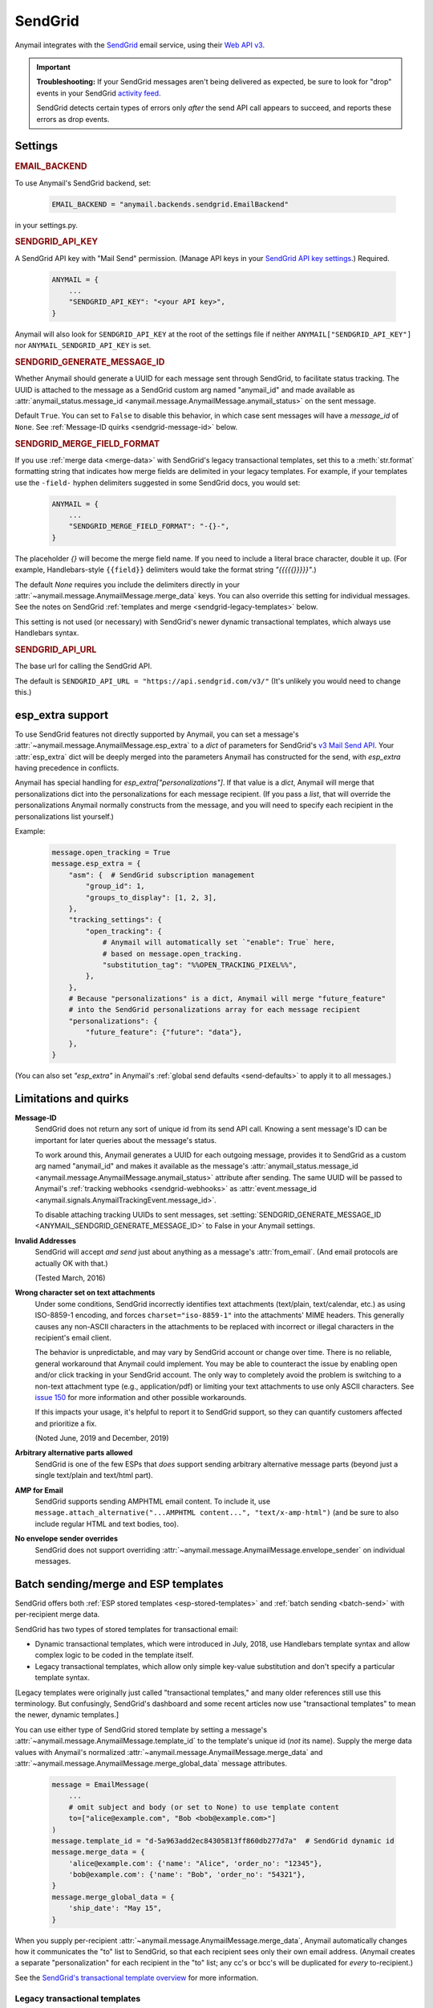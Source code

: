 .. _sendgrid-backend:

SendGrid
========

Anymail integrates with the `SendGrid`_ email service, using their `Web API v3`_.

.. important::

    **Troubleshooting:**
    If your SendGrid messages aren't being delivered as expected, be sure to look for
    "drop" events in your SendGrid `activity feed`_.

    SendGrid detects certain types of errors only *after* the send API call appears
    to succeed, and reports these errors as drop events.

.. _SendGrid: https://sendgrid.com/
.. _Web API v3: https://sendgrid.com/docs/API_Reference/Web_API_v3/Mail/index.html
.. _activity feed: https://app.sendgrid.com/email_activity?events=drops


Settings
--------


.. rubric:: EMAIL_BACKEND

To use Anymail's SendGrid backend, set:

  .. code-block:: python

      EMAIL_BACKEND = "anymail.backends.sendgrid.EmailBackend"

in your settings.py.


.. setting:: ANYMAIL_SENDGRID_API_KEY

.. rubric:: SENDGRID_API_KEY

A SendGrid API key with "Mail Send" permission.
(Manage API keys in your `SendGrid API key settings`_.)
Required.

  .. code-block:: python

      ANYMAIL = {
          ...
          "SENDGRID_API_KEY": "<your API key>",
      }

Anymail will also look for ``SENDGRID_API_KEY`` at the
root of the settings file if neither ``ANYMAIL["SENDGRID_API_KEY"]``
nor ``ANYMAIL_SENDGRID_API_KEY`` is set.

.. _SendGrid API key settings: https://app.sendgrid.com/settings/api_keys


.. setting:: ANYMAIL_SENDGRID_GENERATE_MESSAGE_ID

.. rubric:: SENDGRID_GENERATE_MESSAGE_ID

Whether Anymail should generate a UUID for each message sent through SendGrid,
to facilitate status tracking. The UUID is attached to the message as a
SendGrid custom arg named "anymail_id" and made available as
:attr:`anymail_status.message_id <anymail.message.AnymailMessage.anymail_status>`
on the sent message.

Default ``True``. You can set to ``False`` to disable this behavior, in which
case sent messages will have a `message_id` of ``None``.
See :ref:`Message-ID quirks <sendgrid-message-id>` below.


.. setting:: ANYMAIL_SENDGRID_MERGE_FIELD_FORMAT

.. rubric:: SENDGRID_MERGE_FIELD_FORMAT

If you use :ref:`merge data <merge-data>` with SendGrid's legacy transactional templates,
set this to a :meth:`str.format` formatting string that indicates how merge fields are
delimited in your legacy templates. For example, if your templates use the ``-field-``
hyphen delimiters suggested in some SendGrid docs, you would set:

  .. code-block:: python

      ANYMAIL = {
          ...
          "SENDGRID_MERGE_FIELD_FORMAT": "-{}-",
      }

The placeholder `{}` will become the merge field name. If you need to include
a literal brace character, double it up. (For example, Handlebars-style
``{{field}}`` delimiters would take the format string `"{{{{{}}}}}"`.)

The default `None` requires you include the delimiters directly in your
:attr:`~anymail.message.AnymailMessage.merge_data` keys.
You can also override this setting for individual messages.
See the notes on SendGrid :ref:`templates and merge <sendgrid-legacy-templates>`
below.

This setting is not used (or necessary) with SendGrid's newer dynamic transactional
templates, which always use Handlebars syntax.


.. setting:: ANYMAIL_SENDGRID_API_URL

.. rubric:: SENDGRID_API_URL

The base url for calling the SendGrid API.

The default is ``SENDGRID_API_URL = "https://api.sendgrid.com/v3/"``
(It's unlikely you would need to change this.)


.. _sendgrid-esp-extra:

esp_extra support
-----------------

To use SendGrid features not directly supported by Anymail, you can
set a message's :attr:`~anymail.message.AnymailMessage.esp_extra` to
a `dict` of parameters for SendGrid's `v3 Mail Send API`_.
Your :attr:`esp_extra` dict will be deeply merged into the
parameters Anymail has constructed for the send, with `esp_extra`
having precedence in conflicts.

Anymail has special handling for `esp_extra["personalizations"]`. If that value
is a `dict`, Anymail will merge that personalizations dict into the personalizations
for each message recipient. (If you pass a `list`, that will override the
personalizations Anymail normally constructs from the message, and you will need to
specify each recipient in the personalizations list yourself.)

Example:

    .. code-block:: python

        message.open_tracking = True
        message.esp_extra = {
            "asm": {  # SendGrid subscription management
                "group_id": 1,
                "groups_to_display": [1, 2, 3],
            },
            "tracking_settings": {
                "open_tracking": {
                    # Anymail will automatically set `"enable": True` here,
                    # based on message.open_tracking.
                    "substitution_tag": "%%OPEN_TRACKING_PIXEL%%",
                },
            },
            # Because "personalizations" is a dict, Anymail will merge "future_feature"
            # into the SendGrid personalizations array for each message recipient
            "personalizations": {
                "future_feature": {"future": "data"},
            },
        }


(You can also set `"esp_extra"` in Anymail's
:ref:`global send defaults <send-defaults>` to apply it to all
messages.)


.. _v3 Mail Send API:
    https://sendgrid.com/docs/API_Reference/Web_API_v3/Mail/index.html#-Request-Body-Parameters



Limitations and quirks
----------------------

.. _sendgrid-message-id:

**Message-ID**
  SendGrid does not return any sort of unique id from its send API call.
  Knowing a sent message's ID can be important for later queries about
  the message's status.

  To work around this, Anymail generates a UUID for each outgoing message,
  provides it to SendGrid as a custom arg named "anymail_id" and makes it
  available as the message's
  :attr:`anymail_status.message_id <anymail.message.AnymailMessage.anymail_status>`
  attribute after sending. The same UUID will be passed to Anymail's
  :ref:`tracking webhooks <sendgrid-webhooks>` as
  :attr:`event.message_id <anymail.signals.AnymailTrackingEvent.message_id>`.

  To disable attaching tracking UUIDs to sent messages, set
  :setting:`SENDGRID_GENERATE_MESSAGE_ID <ANYMAIL_SENDGRID_GENERATE_MESSAGE_ID>`
  to False in your Anymail settings.

  .. versionchanged:: 6.0

      In batch sends, Anymail generates a distinct anymail_id for *each* "to"
      recipient. (Previously, a single id was used for all batch recipients.) Check
      :attr:`anymail_status.recipients[to_email].message_id <anymail.message.AnymailStatus.recipients>`
      for individual batch-send tracking ids.

  .. versionchanged:: 3.0

      Previously, Anymail generated a custom :mailheader:`Message-ID`
      header for each sent message. But SendGrid's "smtp-id" event field does
      not reliably reflect this header, which complicates status tracking.
      (For compatibility with messages sent in earlier versions, Anymail's
      webhook :attr:`message_id` will fall back to "smtp-id" when "anymail_id"
      isn't present.)

**Invalid Addresses**
  SendGrid will accept *and send* just about anything as
  a message's :attr:`from_email`. (And email protocols are
  actually OK with that.)

  (Tested March, 2016)

**Wrong character set on text attachments**
  Under some conditions, SendGrid incorrectly identifies text attachments (text/plain,
  text/calendar, etc.) as using ISO-8859-1 encoding, and forces ``charset="iso-8859-1"``
  into the attachments' MIME headers. This generally causes any non-ASCII characters in
  the attachments to be replaced with incorrect or illegal characters in the recipient's
  email client.

  The behavior is unpredictable, and may vary by SendGrid account or change over time.
  There is no reliable, general workaround that Anymail could implement. You may be able
  to counteract the issue by enabling open and/or click tracking in your SendGrid
  account. The only way to completely avoid the problem is switching to a non-text
  attachment type (e.g., application/pdf) or limiting your text attachments to use only
  ASCII characters. See `issue 150 <https://github.com/anymail/django-anymail/issues/150>`_
  for more information and other possible workarounds.

  If this impacts your usage, it's helpful to report it to SendGrid support, so they can
  quantify customers affected and prioritize a fix.

  (Noted June, 2019 and December, 2019)

**Arbitrary alternative parts allowed**
  SendGrid is one of the few ESPs that *does* support sending arbitrary alternative
  message parts (beyond just a single text/plain and text/html part).

**AMP for Email**
  SendGrid supports sending AMPHTML email content. To include it, use
  ``message.attach_alternative("...AMPHTML content...", "text/x-amp-html")``
  (and be sure to also include regular HTML and text bodies, too).

**No envelope sender overrides**
  SendGrid does not support overriding :attr:`~anymail.message.AnymailMessage.envelope_sender`
  on individual messages.


.. _sendgrid-templates:

Batch sending/merge and ESP templates
-------------------------------------

SendGrid offers both :ref:`ESP stored templates <esp-stored-templates>`
and :ref:`batch sending <batch-send>` with per-recipient merge data.

SendGrid has two types of stored templates for transactional email:

* Dynamic transactional templates, which were introduced in July, 2018,
  use Handlebars template syntax and allow complex logic to be coded in
  the template itself.

* Legacy transactional templates, which allow only simple key-value substitution
  and don't specify a particular template syntax.

[Legacy templates were originally just called "transactional templates," and many older
references still use this terminology. But confusingly, SendGrid's dashboard and some
recent articles now use "transactional templates" to mean the newer, dynamic templates.]

.. versionchanged:: 4.1

    Added support for SendGrid dynamic transactional templates. (Earlier Anymail
    releases work only with SendGrid's legacy transactional templates.)

You can use either type of SendGrid stored template by setting a message's
:attr:`~anymail.message.AnymailMessage.template_id` to the template's unique id
(*not* its name). Supply the merge data values with Anymail's normalized
:attr:`~anymail.message.AnymailMessage.merge_data` and
:attr:`~anymail.message.AnymailMessage.merge_global_data` message attributes.

  .. code-block:: python

      message = EmailMessage(
          ...
          # omit subject and body (or set to None) to use template content
          to=["alice@example.com", "Bob <bob@example.com>"]
      )
      message.template_id = "d-5a963add2ec84305813ff860db277d7a"  # SendGrid dynamic id
      message.merge_data = {
          'alice@example.com': {'name': "Alice", 'order_no': "12345"},
          'bob@example.com': {'name': "Bob", 'order_no': "54321"},
      }
      message.merge_global_data = {
          'ship_date': "May 15",
      }

When you supply per-recipient :attr:`~anymail.message.AnymailMessage.merge_data`,
Anymail automatically changes how it communicates the "to" list to SendGrid, so that
each recipient sees only their own email address. (Anymail creates a separate
"personalization" for each recipient in the "to" list; any cc's or bcc's will be
duplicated for *every* to-recipient.)

See the `SendGrid's transactional template overview`_ for more information.

.. _SendGrid's transactional template overview:
    https://sendgrid.com/docs/ui/sending-email/create-and-edit-transactional-templates/


.. _sendgrid-legacy-templates:

Legacy transactional templates
~~~~~~~~~~~~~~~~~~~~~~~~~~~~~~

With *legacy* transactional templates (only), SendGrid doesn't have a pre-defined merge
field syntax, so you must tell Anymail how substitution fields are delimited in your
templates. There are three ways you can do this:

  * Set `'merge_field_format'` in the message's
    :attr:`~anymail.message.AnymailMessage.esp_extra` to a python :meth:`str.format`
    string, as shown in the example below. (This applies only to that particular
    EmailMessage.)
  * *Or* set :setting:`SENDGRID_MERGE_FIELD_FORMAT <ANYMAIL_SENDGRID_MERGE_FIELD_FORMAT>`
    in your Anymail settings. This is usually the best approach, and will apply to all
    legacy template messages sent through SendGrid. (You can still use esp_extra to
    override for individual messages.)
  * *Or* include the field delimiters directly in *all* your
    :attr:`~anymail.message.AnymailMessage.merge_data` and
    :attr:`~anymail.message.AnymailMessage.merge_global_data` keys.
    E.g.: ``{'-name-': "Alice", '-order_no-': "12345"}``.
    (This can be error-prone, and makes it difficult to transition to other ESPs or to
    SendGrid's dynamic templates.)

  .. code-block:: python

      # ...
      message.template_id = "5997fcf6-2b9f-484d-acd5-7e9a99f0dc1f"  # SendGrid legacy id
      message.merge_data = {
          'alice@example.com': {'name': "Alice", 'order_no': "12345"},
          'bob@example.com': {'name': "Bob", 'order_no': "54321"},
      }
      message.esp_extra = {
          # Tell Anymail this SendGrid legacy template uses "-field-" for merge fields.
          # (You could instead set SENDGRID_MERGE_FIELD_FORMAT in your ANYMAIL settings.)
          'merge_field_format': "-{}-"
      }

SendGrid legacy templates allow you to mix your EmailMessage's `subject` and `body`
with the template subject and body (by using `<%subject%>` and `<%body%>` in
your SendGrid template definition where you want the message-specific versions
to appear). If you don't want to supply any additional subject or body content
from your Django app, set those EmailMessage attributes to empty strings or `None`.


On-the-fly templates
~~~~~~~~~~~~~~~~~~~~

Rather than define a stored ESP template, you can refer to merge fields directly
in an EmailMessage's subject and body, and SendGrid will treat this as an on-the-fly,
legacy-style template definition. (The on-the-fly template can't contain any dynamic
template logic, and like any legacy template you must specify the merge field format
in either Anymail settings or esp_extra as described above.)

  .. code-block:: python

      # on-the-fly template using merge fields in subject and body:
      message = EmailMessage(
          subject="Your order {{order_no}} has shipped",
          body="Dear {{name}}:\nWe've shipped order {{order_no}}.",
          to=["alice@example.com", "Bob <bob@example.com>"]
      )
      # note: no template_id specified
      message.merge_data = {
          'alice@example.com': {'name': "Alice", 'order_no': "12345"},
          'bob@example.com': {'name': "Bob", 'order_no': "54321"},
      }
      message.esp_extra = {
          # here's how to get Handlebars-style {{merge}} fields with Python's str.format:
          'merge_field_format': "{{{{{}}}}}"  # "{{ {{ {} }} }}" without the spaces
      }


.. _sendgrid-webhooks:

Status tracking webhooks
------------------------

If you are using Anymail's normalized :ref:`status tracking <event-tracking>`, enter
the url in your `SendGrid mail settings`_, under "Event Notification":

   :samp:`https://{random}:{random}@{yoursite.example.com}/anymail/sendgrid/tracking/`

     * *random:random* is an :setting:`ANYMAIL_WEBHOOK_SECRET` shared secret
     * *yoursite.example.com* is your Django site

Be sure to check the boxes in the SendGrid settings for the event types you want to receive.

SendGrid will report these Anymail :attr:`~anymail.signals.AnymailTrackingEvent.event_type`\s:
queued, rejected, bounced, deferred, delivered, opened, clicked, complained, unsubscribed,
subscribed.

The event's :attr:`~anymail.signals.AnymailTrackingEvent.esp_event` field will be
a `dict` of `Sendgrid event`_ fields, for a single event. (Although SendGrid calls
webhooks with batches of events, Anymail will invoke your signal receiver separately
for each event in the batch.)

.. _SendGrid mail settings: https://app.sendgrid.com/settings/mail_settings
.. _Sendgrid event: https://sendgrid.com/docs/API_Reference/Webhooks/event.html


.. _sendgrid-inbound:

Inbound webhook
---------------

If you want to receive email from SendGrid through Anymail's normalized :ref:`inbound <inbound>`
handling, follow SendGrid's `Inbound Parse Webhook`_ guide to set up
Anymail's inbound webhook.

The Destination URL setting will be:

   :samp:`https://{random}:{random}@{yoursite.example.com}/anymail/sendgrid/inbound/`

     * *random:random* is an :setting:`ANYMAIL_WEBHOOK_SECRET` shared secret
     * *yoursite.example.com* is your Django site

You should enable SendGrid's "POST the raw, full MIME message" checkbox (see note below).
And be sure the URL has a trailing slash. (SendGrid's inbound processing won't follow Django's
:setting:`APPEND_SLASH` redirect.)

If you want to use Anymail's normalized :attr:`~anymail.inbound.AnymailInboundMessage.spam_detected` and
:attr:`~anymail.inbound.AnymailInboundMessage.spam_score` attributes, be sure to enable the "Check
incoming emails for spam" checkbox.

.. note::

    Anymail supports either option for SendGrid's "POST the raw, full MIME message" checkbox, but
    enabling this setting is preferred to get the most accurate representation of any received email.
    Using raw MIME also avoids a limitation in Django's :mimetype:`multipart/form-data` handling
    that can strip attachments with certain filenames.

    .. versionchanged:: 8.6
       Leaving SendGrid's "full MIME" checkbox disabled is no longer recommended.


.. _Inbound Parse Webhook:
   https://sendgrid.com/docs/Classroom/Basics/Inbound_Parse_Webhook/setting_up_the_inbound_parse_webhook.html
